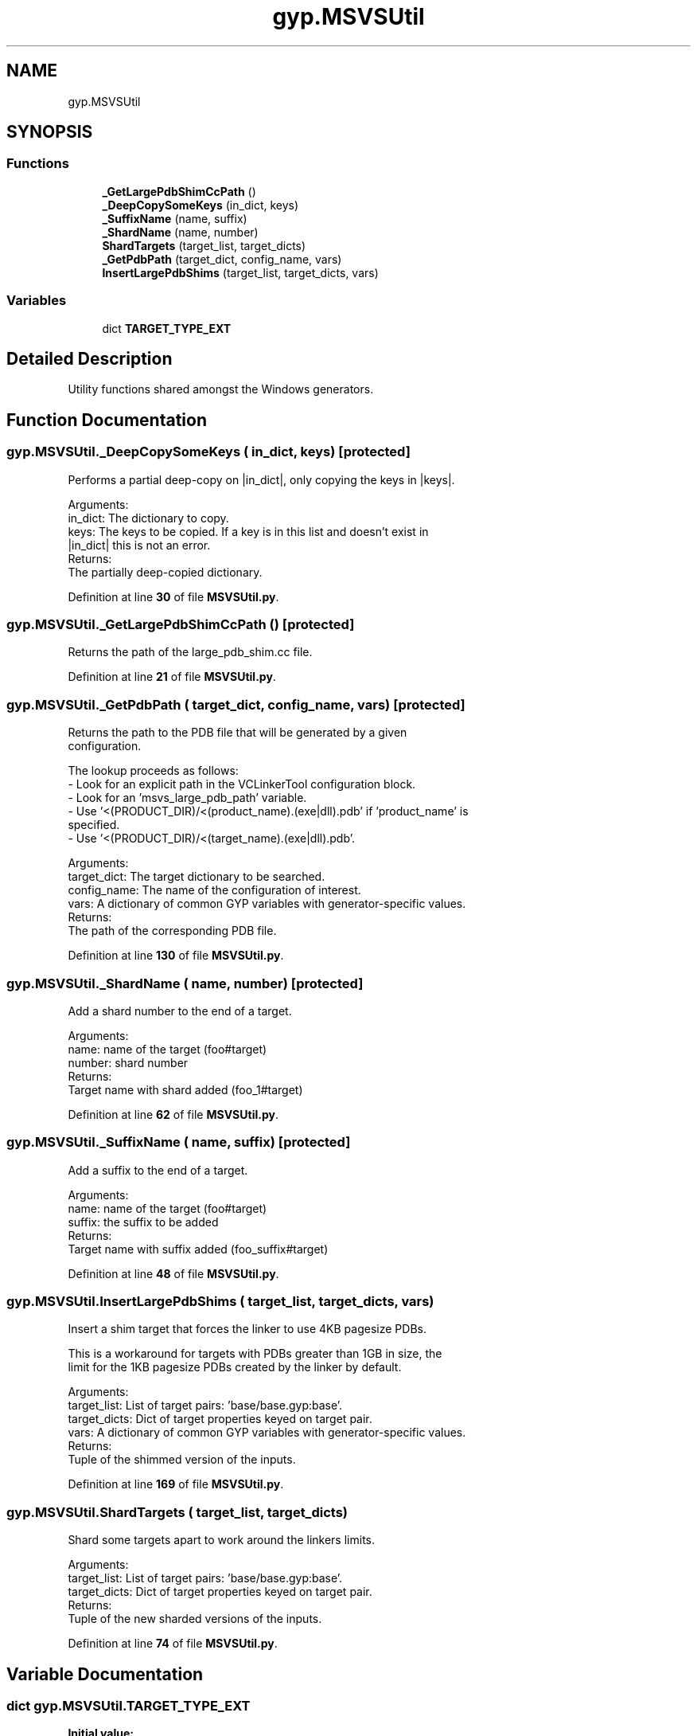 .TH "gyp.MSVSUtil" 3 "My Project" \" -*- nroff -*-
.ad l
.nh
.SH NAME
gyp.MSVSUtil
.SH SYNOPSIS
.br
.PP
.SS "Functions"

.in +1c
.ti -1c
.RI "\fB_GetLargePdbShimCcPath\fP ()"
.br
.ti -1c
.RI "\fB_DeepCopySomeKeys\fP (in_dict, keys)"
.br
.ti -1c
.RI "\fB_SuffixName\fP (name, suffix)"
.br
.ti -1c
.RI "\fB_ShardName\fP (name, number)"
.br
.ti -1c
.RI "\fBShardTargets\fP (target_list, target_dicts)"
.br
.ti -1c
.RI "\fB_GetPdbPath\fP (target_dict, config_name, vars)"
.br
.ti -1c
.RI "\fBInsertLargePdbShims\fP (target_list, target_dicts, vars)"
.br
.in -1c
.SS "Variables"

.in +1c
.ti -1c
.RI "dict \fBTARGET_TYPE_EXT\fP"
.br
.in -1c
.SH "Detailed Description"
.PP 

.PP
.nf
Utility functions shared amongst the Windows generators\&.
.fi
.PP
 
.SH "Function Documentation"
.PP 
.SS "gyp\&.MSVSUtil\&._DeepCopySomeKeys ( in_dict,  keys)\fR [protected]\fP"

.PP
.nf
Performs a partial deep-copy on |in_dict|, only copying the keys in |keys|\&.

Arguments:
in_dict: The dictionary to copy\&.
keys: The keys to be copied\&. If a key is in this list and doesn't exist in
    |in_dict| this is not an error\&.
Returns:
The partially deep-copied dictionary\&.

.fi
.PP
 
.PP
Definition at line \fB30\fP of file \fBMSVSUtil\&.py\fP\&.
.SS "gyp\&.MSVSUtil\&._GetLargePdbShimCcPath ()\fR [protected]\fP"

.PP
.nf
Returns the path of the large_pdb_shim\&.cc file\&.
.fi
.PP
 
.PP
Definition at line \fB21\fP of file \fBMSVSUtil\&.py\fP\&.
.SS "gyp\&.MSVSUtil\&._GetPdbPath ( target_dict,  config_name,  vars)\fR [protected]\fP"

.PP
.nf
Returns the path to the PDB file that will be generated by a given
configuration\&.

The lookup proceeds as follows:
- Look for an explicit path in the VCLinkerTool configuration block\&.
- Look for an 'msvs_large_pdb_path' variable\&.
- Use '<(PRODUCT_DIR)/<(product_name)\&.(exe|dll)\&.pdb' if 'product_name' is
  specified\&.
- Use '<(PRODUCT_DIR)/<(target_name)\&.(exe|dll)\&.pdb'\&.

Arguments:
target_dict: The target dictionary to be searched\&.
config_name: The name of the configuration of interest\&.
vars: A dictionary of common GYP variables with generator-specific values\&.
Returns:
The path of the corresponding PDB file\&.

.fi
.PP
 
.PP
Definition at line \fB130\fP of file \fBMSVSUtil\&.py\fP\&.
.SS "gyp\&.MSVSUtil\&._ShardName ( name,  number)\fR [protected]\fP"

.PP
.nf
Add a shard number to the end of a target\&.

Arguments:
name: name of the target (foo#target)
number: shard number
Returns:
Target name with shard added (foo_1#target)

.fi
.PP
 
.PP
Definition at line \fB62\fP of file \fBMSVSUtil\&.py\fP\&.
.SS "gyp\&.MSVSUtil\&._SuffixName ( name,  suffix)\fR [protected]\fP"

.PP
.nf
Add a suffix to the end of a target\&.

Arguments:
name: name of the target (foo#target)
suffix: the suffix to be added
Returns:
Target name with suffix added (foo_suffix#target)

.fi
.PP
 
.PP
Definition at line \fB48\fP of file \fBMSVSUtil\&.py\fP\&.
.SS "gyp\&.MSVSUtil\&.InsertLargePdbShims ( target_list,  target_dicts,  vars)"

.PP
.nf
Insert a shim target that forces the linker to use 4KB pagesize PDBs\&.

This is a workaround for targets with PDBs greater than 1GB in size, the
limit for the 1KB pagesize PDBs created by the linker by default\&.

Arguments:
target_list: List of target pairs: 'base/base\&.gyp:base'\&.
target_dicts: Dict of target properties keyed on target pair\&.
vars: A dictionary of common GYP variables with generator-specific values\&.
Returns:
Tuple of the shimmed version of the inputs\&.

.fi
.PP
 
.PP
Definition at line \fB169\fP of file \fBMSVSUtil\&.py\fP\&.
.SS "gyp\&.MSVSUtil\&.ShardTargets ( target_list,  target_dicts)"

.PP
.nf
Shard some targets apart to work around the linkers limits\&.

Arguments:
target_list: List of target pairs: 'base/base\&.gyp:base'\&.
target_dicts: Dict of target properties keyed on target pair\&.
Returns:
Tuple of the new sharded versions of the inputs\&.

.fi
.PP
 
.PP
Definition at line \fB74\fP of file \fBMSVSUtil\&.py\fP\&.
.SH "Variable Documentation"
.PP 
.SS "dict gyp\&.MSVSUtil\&.TARGET_TYPE_EXT"
\fBInitial value:\fP
.nf
1 =  {
2     "executable": "exe",
3     "loadable_module": "dll",
4     "shared_library": "dll",
5     "static_library": "lib",
6     "windows_driver": "sys",
7 }
.PP
.fi

.PP
Definition at line \fB12\fP of file \fBMSVSUtil\&.py\fP\&.
.SH "Author"
.PP 
Generated automatically by Doxygen for My Project from the source code\&.
